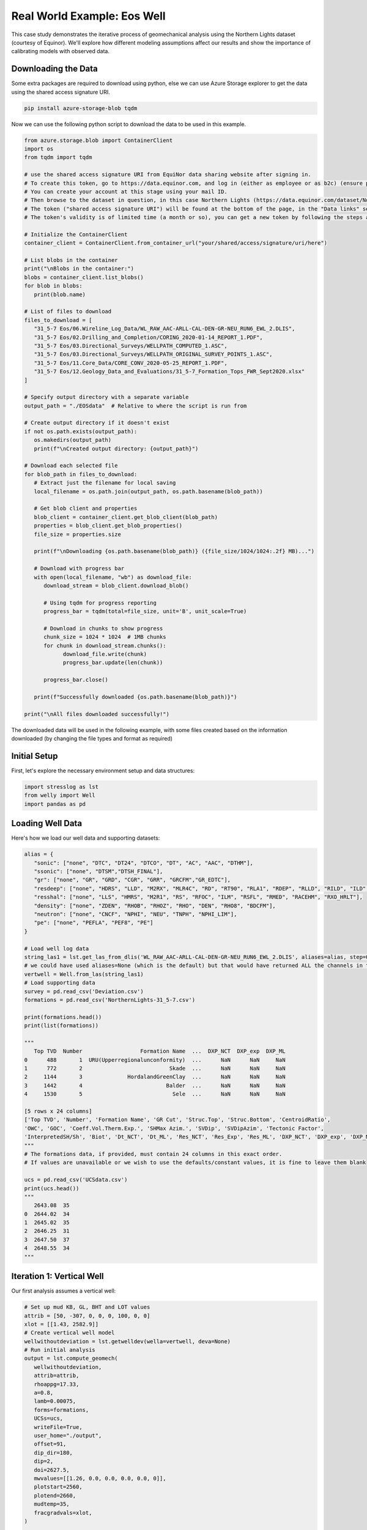 Real World Example: Eos Well
============================

This case study demonstrates the iterative process of geomechanical analysis using the Northern Lights dataset (courtesy of Equinor). We'll explore how different modeling assumptions affect our results and show the importance of calibrating models with observed data.

Downloading the Data
--------------------

Some extra packages are required to download using python, else we can use Azure Storage explorer to get the data using the shared access signature URI.

.. code-block:: bash
   
   pip install azure-storage-blob tqdm

Now we can use the following python script to download the data to be used in this example.

.. code-block:: python

   from azure.storage.blob import ContainerClient
   import os
   from tqdm import tqdm

   # use the shared access signature URI from EquiNor data sharing website after signing in.
   # To create this token, go to https://data.equinor.com, and log in (either as employee or as b2c) (ensure pop-ups are allowed).
   # You can create your account at this stage using your mail ID.
   # Then browse to the dataset in question, in this case Northern Lights (https://data.equinor.com/dataset/NorthernLights).
   # The token ("shared access signature URI") will be found at the bottom of the page, in the "Data links" section.
   # The token's validity is of limited time (a month or so), you can get a new token by following the steps above once the token expires.

   # Initialize the ContainerClient
   container_client = ContainerClient.from_container_url("your/shared/access/signature/uri/here")

   # List blobs in the container
   print("\nBlobs in the container:")
   blobs = container_client.list_blobs()
   for blob in blobs:
      print(blob.name)
      
   # List of files to download
   files_to_download = [
      "31_5-7 Eos/06.Wireline_Log_Data/WL_RAW_AAC-ARLL-CAL-DEN-GR-NEU_RUN6_EWL_2.DLIS",
      "31_5-7 Eos/02.Drilling_and_Completion/CORING_2020-01-14_REPORT_1.PDF",
      "31_5-7 Eos/03.Directional_Surveys/WELLPATH_COMPUTED_1.ASC",
      "31_5-7 Eos/03.Directional_Surveys/WELLPATH_ORIGINAL_SURVEY_POINTS_1.ASC", 
      "31_5-7 Eos/11.Core_Data/CORE_CONV_2020-05-25_REPORT_1.PDF", 
      "31_5-7 Eos/12.Geology_Data_and_Evaluations/31_5-7_Formation_Tops_FWR_Sept2020.xlsx"
   ]

   # Specify output directory with a separate variable
   output_path = "./EOSdata"  # Relative to where the script is run from

   # Create output directory if it doesn't exist
   if not os.path.exists(output_path):
      os.makedirs(output_path)
      print(f"\nCreated output directory: {output_path}")

   # Download each selected file
   for blob_path in files_to_download:
      # Extract just the filename for local saving
      local_filename = os.path.join(output_path, os.path.basename(blob_path))
      
      # Get blob client and properties
      blob_client = container_client.get_blob_client(blob_path)
      properties = blob_client.get_blob_properties()
      file_size = properties.size
      
      print(f"\nDownloading {os.path.basename(blob_path)} ({file_size/1024/1024:.2f} MB)...")
      
      # Download with progress bar
      with open(local_filename, "wb") as download_file:
         download_stream = blob_client.download_blob()
         
         # Using tqdm for progress reporting
         progress_bar = tqdm(total=file_size, unit='B', unit_scale=True)
         
         # Download in chunks to show progress
         chunk_size = 1024 * 1024  # 1MB chunks
         for chunk in download_stream.chunks():
               download_file.write(chunk)
               progress_bar.update(len(chunk))
         
         progress_bar.close()
      
      print(f"Successfully downloaded {os.path.basename(blob_path)}")

   print("\nAll files downloaded successfully!")

The downloaded data will be used in the following example, with some files created based on the information downloaded (by changing the file types and format as required)

Initial Setup
-------------

First, let's explore the necessary environment setup and data structures:

.. code-block:: python

    import stresslog as lst
    from welly import Well
    import pandas as pd

Loading Well Data
-----------------

Here's how we load our well data and supporting datasets:

.. code-block:: python

   alias = {
      "sonic": ["none", "DTC", "DT24", "DTCO", "DT", "AC", "AAC", "DTHM"],
      "ssonic": ["none", "DTSM","DTSH_FINAL"],
      "gr": ["none", "GR", "GRD", "CGR", "GRR", "GRCFM","GR_EDTC"],
      "resdeep": ["none", "HDRS", "LLD", "M2RX", "MLR4C", "RD", "RT90", "RLA1", "RDEP", "RLLD", "RILD", "ILD", "RT_HRLT", "RACELM"],
      "resshal": ["none", "LLS", "HMRS", "M2R1", "RS", "RFOC", "ILM", "RSFL", "RMED", "RACEHM", "RXO_HRLT"],
      "density": ["none", "ZDEN", "RHOB", "RHOZ", "RHO", "DEN", "RHO8", "BDCFM"],
      "neutron": ["none", "CNCF", "NPHI", "NEU", "TNPH", "NPHI_LIM"],
      "pe": ["none", "PEFLA", "PEF8", "PE"]
   }

   # Load well log data
   string_las1 = lst.get_las_from_dlis('WL_RAW_AAC-ARLL-CAL-DEN-GR-NEU_RUN6_EWL_2.DLIS', aliases=alias, step=0.147)
   # we could have used aliases=None (which is the default) but that would have returned ALL the channels in the dlis creating a huge las file which slows the analysis somewhat.
   vertwell = Well.from_las(string_las1)
   # Load supporting data
   survey = pd.read_csv('Deviation.csv')
   formations = pd.read_csv('NorthernLights-31_5-7.csv')
   
   print(formations.head())
   print(list(formations))

   """
      Top TVD  Number                  Formation Name  ...  DXP_NCT  DXP_exp  DXP_ML
   0      488       1  URU(Upperregionalunconformity)  ...      NaN      NaN     NaN
   1      772       2                           Skade  ...      NaN      NaN     NaN
   2     1144       3              HordalandGreenClay  ...      NaN      NaN     NaN
   3     1442       4                          Balder  ...      NaN      NaN     NaN
   4     1530       5                            Sele  ...      NaN      NaN     NaN

   [5 rows x 24 columns]
   ['Top TVD', 'Number', 'Formation Name', 'GR Cut', 'Struc.Top', 'Struc.Bottom', 'CentroidRatio',
   'OWC', 'GOC', 'Coeff.Vol.Therm.Exp.', 'SHMax Azim.', 'SVDip', 'SVDipAzim', 'Tectonic Factor',
   'InterpretedSH/Sh', 'Biot', 'Dt_NCT', 'Dt_ML', 'Res_NCT', 'Res_Exp', 'Res_ML', 'DXP_NCT', 'DXP_exp', 'DXP_ML']
   """
   # The formations data, if provided, must contain 24 columns in this exact order.
   # If values are unavailable or we wish to use the defaults/constant values, it is fine to leave them blank

   ucs = pd.read_csv('UCSdata.csv')
   print(ucs.head())
   """
      2643.08  35
   0  2644.02  34
   1  2645.02  35
   2  2646.25  31
   3  2647.50  37
   4  2648.55  34
   """

Iteration 1: Vertical Well
-----------------------------------------

Our first analysis assumes a vertical well:

.. code-block:: python

   # Set up mud KB, GL, BHT and LOT values
   attrib = [50, -307, 0, 0, 0, 100, 0, 0]
   xlot = [[1.43, 2582.9]]
   # Create vertical well model
   wellwithoutdeviation = lst.getwelldev(wella=vertwell, deva=None)
   # Run initial analysis
   output = lst.compute_geomech(
      wellwithoutdeviation, 
      attrib=attrib,
      rhoappg=17.33,
      a=0.8,
      lamb=0.00075,
      forms=formations,
      UCSs=ucs,
      writeFile=True,
      user_home="./output",
      offset=91,
      dip_dir=180,
      dip=2,
      doi=2627.5,
      mwvalues=[[1.26, 0.0, 0.0, 0.0, 0.0, 0]],
      plotstart=2560,
      plotend=2660,
      mudtemp=35,
      fracgradvals=xlot,
   )

   # Let's check the "PlotAll.png" in the output/Stresslog_Plots to see the zobackogram, stability plot, sanding risk plot and synthetic borehole image
   # Let's also compare the "PlotBHI.png" to the actual image log of the Northern Lights Eos well

   # While the inbuilt plotting tools work, the main output is the dataframe (and the las string generated from the dataframe and other info)
   
   print(output[0])
   print(list(output[0]))
   """
                     DEPT           DTCO  ...  Shear_Modulus     Bulk_Modulus
   0         0.0000000000            NaN  ...   0.0000000000     0.0000000000
   1         0.1470000000            NaN  ...   0.0000000000     0.0000000000
   2         0.2940000000            NaN  ...   0.0000000000     0.0000000000
   3         0.4410000000            NaN  ...   0.0000000000     0.0000000000
   4         0.5880000000            NaN  ...   0.0000000000     0.0000000000
   ...                ...            ...  ...            ...              ...
   18922  2781.5339999988  87.2171899945  ...   1.8637329689  5133.1104753863
   18923  2781.6809999988  87.7187699958  ...   1.8287958424  4848.8212822883
   18924  2781.8279999988  88.2238099957  ...   1.7944750138  4796.3186612756
   18925  2781.9749999988  88.4480199981  ...   1.7795074291  4957.0108813337
   18926  2782.1219999988  88.3849000005  ...   0.0000000000     0.0000000000

   [18927 rows x 38 columns]
   ['DEPT', 'DTCO', 'DTSM', 'GR', 'NPHI', 'RLA1', 'RXO_HRLT', 'RHOZ', 'PEFLA',
   'MD', 'TVDM', 'INCL', 'AZIM', 'ShaleFlag', 'RHO', 'OBG_AMOCO', 'DTCT', 'PP_GRADIENT',
   'SHmin_DAINES', 'SHmin_ZOBACK', 'FracGrad', 'FracPressure', 'GEOPRESSURE', 'SHmin_PRESSURE', 'SHmax_PRESSURE',
   'MUD_PRESSURE', 'OVERBURDEN_PRESSURE', 'HYDROSTATIC_PRESSURE', 'MUD_GRADIENT', 'S0_Lal', 'S0_Lal_Phi', 'UCS_Horsud',
   'UCS_Lal', 'Poisson_Ratio', 'ML90', 'Youngs_Modulus', 'Shear_Modulus', 'Bulk_Modulus']
   """

   print(output[1][:2500])
   """
   ~Version ---------------------------------------------------
   VERS.   2.0 : CWLS log ASCII Standard -VERSION 2.0
   WRAP.    NO : One line per depth step
   DLM . SPACE : Column Data Section Delimiter
   ~Well ------------------------------------------------------
   STRT.m     0.00000 : 
   STOP.m  2782.12200 : 
   STEP.m     0.14700 : 
   NULL.      -999.25 : Null value
   UWI .       31/5-7 : 
   WELL.       31/5-7 : 
   SRVC. Schlumberger : 
   COMP.      Equinor : 
   FLD .          Eos : 
   ~Curve Information -----------------------------------------
   DEPT                .m      : 
   DTCO                .us/ft  : 
   DTSM                .us/ft  : 
   GR                  .gAPI   : 
   NPHI                .m3/m3  : 
   RLA1                .ohm.m  : 
   RXO_HRLT            .ohm.m  : 
   RHOZ                .g/cm3  : 
   PEFLA               .       : 
   MD                  .m      : 
   TVDM                .m      : 
   INCL                .       : 
   AZIM                .       : 
   ShaleFlag           .       : 
   RHO                 .gcc    : 
   OBG_AMOCO           .gcc    : 
   DTCT                .       : 
   PP_GRADIENT         .gcc    : 
   SHmin_DAINES        .gcc    : 
   SHmin_ZOBACK        .gcc    : 
   FracGrad            .gcc    : 
   FracPressure        .psi    : 
   GEOPRESSURE         .psi    : 
   SHmin_PRESSURE      .psi    : 
   SHmax_PRESSURE      .psi    : 
   MUD_PRESSURE        .psi    : 
   OVERBURDEN_PRESSURE .psi    : 
   HYDROSTATIC_PRESSURE.psi    : 
   MUD_GRADIENT        .gcc    : 
   S0_Lal              .       : 
   S0_Lal_Phi          .       : 
   UCS_Horsud          .mpa    : 
   UCS_Lal             .mpa    : 
   Poisson_Ratio       .       : 
   ML90                .gcc    : 
   Youngs_Modulus      .       : 
   Shear_Modulus       .       : 
   Bulk_Modulus        .       : 
   ~Params ----------------------------------------------------
   SMALL_RING     .in 8.0 : Caliper Calibration Small Ring
   CALI_LIN_OFFSET.m  0.0 : Caliper Linear Offset
   ~Other -----------------------------------------------------
   ~ASCII -----------------------------------------------------
      0.00000    -999.25    -999.25    -999.25    -999.25    -999.25    -999.25    -999.25    -999.25    0.00000    0.00000    0.00000    0.00000    0.00000    -999.25    -999.25   60.00000    -999.25    -999.25    1.48043    -999.25    -999.25  436.74626    -999.25    -999.25    0.00000    0.00000    0.00000    1.26000    0.00000    0.00000    0.00000    0.00000    0.25000    0.51126    0.00000    0.00000    0.00000
      0.14700    -999.25    -999.25    -999.25    -999.25    -999.25    -999.25    -999.25    -
   """

In this first run, we've made several key assumptions:

- The well is perfectly vertical
- The SHmax azimuth is 91 degrees
-The stress tensor is tilted 2 degrees to the south

The results can be found in the ./output/Stresslog_Plots directory, where PlotAll.png shows the Zobackogram, stability plot, sanding risk plot, and synthetic borehole image.

.. image:: ../Figures/WellPlot.png
   :alt: Well Plot
   :width: 600px
   :align: center

.. image:: ../Figures/resized/PlotAll.png
   :alt: Stability Plot
   :width: 600px
   :align: center

.. image:: ../Figures/overlay.png
   :alt: Overlay Plot
   :width: 600px
   :align: center


Iteration 2: Incorporating Well Deviation
-----------------------------------------------

Looking at the survey data, we notice that the well isn't perfectly vertical. At 2621.97m, there's a slight deviation with an inclination of 0.60° at an azimuth of 40.11°. Could this slight departure from verticality explain the en-echelon fractures we observe?

.. code-block:: python

    # Create deviated well model
    wellwithdeviation = lst.getwelldev(wella=Well.from_las(string_las1), deva=survey)
    # Run analysis with deviation but no stress tensor tilt
    output = lst.compute_geomech(
        wellwithdeviation,
        attrib=attrib,
        rhoappg=17.33,
        lamb=0.00075,
        forms=formations,
        UCSs=ucs,
        writeFile=True,
        user_home="./output0",
        offset=91,
        dip_dir=180,
        dip=0,
        doi=2627.5,
        mwvalues=[[1.26, 0.0, 0.0, 0.0, 0.0, 0]],
        plotstart=2560,
        plotend=2660,
        mudtemp=35,
        fracgradvals=xlot
    )

.. image:: ../Figures/resized/PlotBHI1.png
   :alt: BHI Plot
   :width: 600px
   :align: center

We observe that this model produces fractures with closure directions opposite to what we see in the actual image logs. This suggests our assumption about well deviation being the primary factor might be incorrect.

Iteration 3: Reintroducing Stress Tensor Tilt
------------------------------------------------------

Let's try reintroducing the stress tensor tilt while keeping the well deviation:

.. code-block:: python

    output = lst.compute_geomech(
        wellwithdeviation,
        attrib=attrib,
        rhoappg=17.33,
        lamb=0.00075,
        forms=formations,
        UCSs=ucs,
        writeFile=True,
        user_home="./output1",
        offset=91,
        dip_dir=180,
        dip=2,
        doi=2627.5,
        mwvalues=[[1.26, 0.0, 0.0, 0.0, 0.0, 0]],
        plotstart=2560,
        plotend=2660,
        mudtemp=35,
        fracgradvals=xlot
    )

.. image:: ../Figures/resized/PlotBHI2.png
   :alt: BHI Plot
   :width: 600px
   :align: center

This corrects the closure direction, but now the fracture alignment is incorrect. The results suggest we need an SHmax azimuth above 100°, closer to 120°.

Iteration 4: Using Log-Derived SHmax Azimuth
-----------------------------------------------------

Digging deeper into the log data, we discover there's actually a proxy for SHmax azimuth in the log itself:

.. code-block:: python

    # Extract SHmax azimuth from log data
    y = lst.get_dlis_data('WL_RAW_AAC-ARLL-CAL-DEN-GR-NEU_RUN6_EWL_2.DLIS')
    z = y[0]["FSH_AZIM_OVERALL"]
    unwrapped_z = z.where(z >= 0, z + 180)

    # Plot the azimuth values
    from matplotlib import pyplot as plt
    plt.plot(unwrapped_z)
    plt.savefig('SHmax_Azim.png')

.. image:: ../Figures/SHmax_Azim.png
   :alt: Overlay Plot
   :width: 600px
   :align: center

These values are significantly different from the regional database values. Nevertheless, let us try the indicated value 114°:

.. code-block:: python

    output = lst.compute_geomech(
        wellwithdeviation,
        attrib=attrib,
        rhoappg=17.33,
        lamb=0.00075,
        forms=formations,
        UCSs=ucs,
        writeFile=True,
        user_home="./output2",
        offset=114,
        dip_dir=180,
        dip=2,
        doi=2627.5,
        mwvalues=[[1.26, 0.0, 0.0, 0.0, 0.0, 0]],
        plotstart=2560,
        plotend=2660,
        mudtemp=35,
        fracgradvals=xlot,
        ten_fac=0
    )

.. image:: ../Figures/resized/PlotBHI3.png
   :alt: BHI Plot
   :width: 600px
   :align: center

How about the maximum value of 124°? Clearly this is stretching things quite some, totally unrealistic I think. Here goes:

.. code-block:: python

    output = lst.compute_geomech(
        wellwithdeviation,
        attrib=attrib,
        rhoappg=17.33,
        lamb=0.00075,
        forms=formations,
        UCSs=ucs,
        writeFile=True,
        user_home="./output2",
        offset=124,
        dip_dir=180,
        dip=2,
        doi=2627.5,
        mwvalues=[[1.26, 0.0, 0.0, 0.0, 0.0, 0]],
        plotstart=2560,
        plotend=2660,
        mudtemp=35,
        fracgradvals=xlot,
        ten_fac=0
    )

.. image:: ../Figures/overlay2.png
   :alt: Overlay Plot
   :width: 600px
   :align: center

Discussion
--------------------------

There are some important caveats to consider:

- The SHmax_Azim values in the log actually range from 90° to 125° in the interval containing the fractures.
- If these varying azimuths (as seen at the log scale) were indeed effecting the fracture pattern, we would expect to see considerable variation in fracture position, which is not observed in the data.

This case study illustrates the complexity of real-world geomechanical analysis.
Which model (if any) better describes reality is left upto the geological sensibility of the reader.